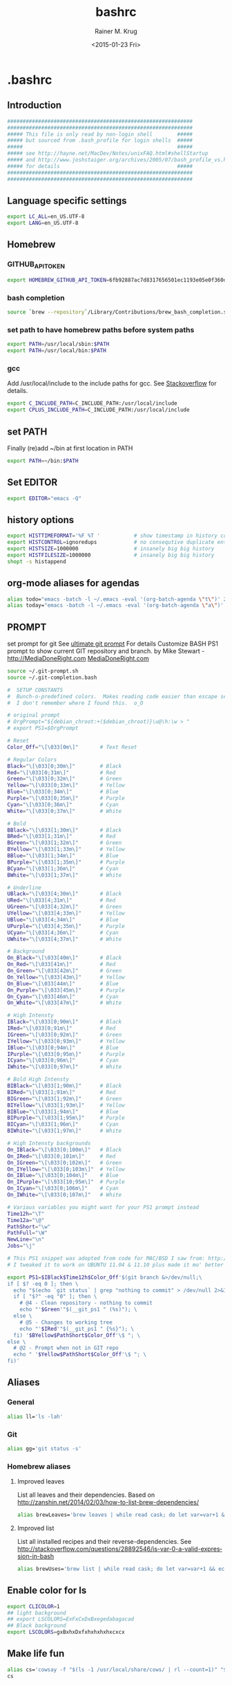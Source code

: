 #+OPTIONS: ':nil *:t -:t ::t <:t H:3 \n:nil ^:t arch:headline
#+OPTIONS: author:t c:nil creator:comment d:(not "LOGBOOK") date:t
#+OPTIONS: e:t email:nil f:t inline:t num:t p:nil pri:nil prop:nil
#+OPTIONS: stat:t tags:t tasks:t tex:t timestamp:t toc:t todo:t |:t
#+TITLE: bashrc
#+DATE: <2015-01-23 Fri>
#+AUTHOR: Rainer M. Krug
#+EMAIL: Rainer@krugs.de
#+DESCRIPTION:
#+KEYWORDS:
#+LANGUAGE: en
#+SELECT_TAGS: export
#+EXCLUDE_TAGS: noexport
#+CREATOR: Emacs 24.4.1 (Org mode 8.3beta)

#+PROPERTY: header-args  :tangle-mode (identity #o444)
#+PROPERTY: header-args+ :comments both
#+PROPERTY: header-args+ :shebang ""
#+PROPERTY: header-args+ :mkdirp ./dotfiles


* .bashrc
:PROPERTIES:
:header-args+: :tangle ./dotfiles/.bashrc
:END:
** Introduction
#+begin_src sh 
############################################################
############################################################
##### This file is only read by non-login shell        #####
##### but sourced from .bash_profile for login shells  #####
#####                                                  #####
##### see http://hayne.net/MacDev/Notes/unixFAQ.html#shellStartup
##### and http://www.joshstaiger.org/archives/2005/07/bash_profile_vs.html
##### for details                                      #####
############################################################
############################################################
#+end_src
** Language specific settings
#+begin_src sh
export LC_ALL=en_US.UTF-8
export LANG=en_US.UTF-8
#+end_src

** Homebrew 
*** GITHUB_API_TOKEN
#+begin_src sh
export HOMEBREW_GITHUB_API_TOKEN=6fb92887ac7d8317656501ec1193e05e0f360d01
#+end_src
*** bash completion
#+begin_src sh
source `brew --repository`/Library/Contributions/brew_bash_completion.sh
#+end_src

*** set path to have homebrew paths before system paths
#+begin_src sh
export PATH=/usr/local/sbin:$PATH
export PATH=/usr/local/bin:$PATH
#+end_src

*** gcc
Add /usr/local/include to the include paths for gcc. See [[http://stackoverflow.com/questions/558803/how-to-add-a-default-include-path-for-gcc-in-linux][Stackoverflow]]
for details.

#+begin_src sh
export C_INCLUDE_PATH=C_INCLUDE_PATH:/usr/local/include
export CPLUS_INCLUDE_PATH=C_INCLUDE_PATH:/usr/local/include
#+end_src


*** COMMENT homebrew - gdal-grass
## ==> Caveats
## This formula provides a plugin that allows GDAL and OGR to access geospatial
## data stored using the GRASS vector and raster formats. In order to use the
## plugin, you will need to add the following path to the GDAL_DRIVER_PATH
## enviroment variable:
##   /usr/local/lib/gdalplugins

#+begin_src sh
export GDAL_DRIVER_PATH=/usr/local/lib/gdalplugins
#+end_src


*** COMMENT Emacs
Not needed anymore as emacs and emacsclient in /usr/bin renamed to
emacs.bak and emacsclient.bak redefine emacs to use new emacs but
added for reference.

#+begin_src sh
alias emacs="/usr/local/Cellar/emacs/24.3/Emacs.app/Contents/MacOS/Emacs -nw"
alias emacsclient="/usr/local/Cellar/emacs/24.3/bin/emacsclient"
#+end_src

** set PATH
Finally (re)add ~/bin at first location in PATH

#+begin_src sh
export PATH=~/bin:$PATH
#+end_src
** Set EDITOR
#+begin_src sh
export EDITOR="emacs -Q"
#+end_src


** history options
#+begin_src sh
export HISTTIMEFORMAT='%F %T '           # show timestamp in history command
export HISTCONTROL=ignoredups            # no consequtive duplicate entries
export HISTSIZE=1000000                  # insanely big big history
export HISTFILESIZE=1000000              # insanely big big history
shopt -s histappend
#+end_src

** COMMENT Infopath settings
Not needed anymore - left for reference
#+begin_src sh 
export INFOPATH=~/.emacs.d/org-mode/doc:$INFOPATH
export INFOPATH=~/.emacs.d/ess/doc:$INFOPATH
export INFOPATH=$INFOPATH/
#+end_src

** org-mode aliases for agendas
#+begin_src sh
alias todo="emacs -batch -l ~/.emacs -eval '(org-batch-agenda \"t\")' 2> /dev/null "
alias today="emacs -batch -l ~/.emacs -eval '(org-batch-agenda \"a\")' 2> /dev/null "
#+end_src

** COMMENT docker
to ssh into a docker
#+begin_src sh
function docker_ssh() { ssh root@$(docker inspect $1 | grep IPAddr | sed -e ‘s/.*: “\(.*\)”.*/\1/’); }
#+end_src
** PROMPT
set prompt for git
See [[http://mediadoneright.com/content/ultimate-git-ps1-bash-prompt][ultimate git prompt]] For details
Customize BASH PS1 prompt to show current GIT repository and branch.
by Mike Stewart - http://MediaDoneRight.com [[http://MediaDoneRight.com][MediaDoneRight.com]] 
#+begin_src sh
source ~/.git-prompt.sh
source ~/.git-completion.bash

#  SETUP CONSTANTS
#  Bunch-o-predefined colors.  Makes reading code easier than escape sequences.
#  I don't remember where I found this.  o_O

# original prompt
# OrgPrompt="${debian_chroot:+($debian_chroot)}\u@\h:\w > "
# export PS1=$OrgPrompt

# Reset
Color_Off="\[\033[0m\]"       # Text Reset
  
# Regular Colors
Black="\[\033[0;30m\]"        # Black
Red="\[\033[0;31m\]"          # Red
Green="\[\033[0;32m\]"        # Green
Yellow="\[\033[0;33m\]"       # Yellow
Blue="\[\033[0;34m\]"         # Blue
Purple="\[\033[0;35m\]"       # Purple
Cyan="\[\033[0;36m\]"         # Cyan
White="\[\033[0;37m\]"        # White

# Bold
BBlack="\[\033[1;30m\]"       # Black
BRed="\[\033[1;31m\]"         # Red
BGreen="\[\033[1;32m\]"       # Green
BYellow="\[\033[1;33m\]"      # Yellow
BBlue="\[\033[1;34m\]"        # Blue
BPurple="\[\033[1;35m\]"      # Purple
BCyan="\[\033[1;36m\]"        # Cyan
BWhite="\[\033[1;37m\]"       # White

# Underline
UBlack="\[\033[4;30m\]"       # Black
URed="\[\033[4;31m\]"         # Red
UGreen="\[\033[4;32m\]"       # Green
UYellow="\[\033[4;33m\]"      # Yellow
UBlue="\[\033[4;34m\]"        # Blue
UPurple="\[\033[4;35m\]"      # Purple
UCyan="\[\033[4;36m\]"        # Cyan
UWhite="\[\033[4;37m\]"       # White

# Background
On_Black="\[\033[40m\]"       # Black
On_Red="\[\033[41m\]"         # Red
On_Green="\[\033[42m\]"       # Green
On_Yellow="\[\033[43m\]"      # Yellow
On_Blue="\[\033[44m\]"        # Blue
On_Purple="\[\033[45m\]"      # Purple
On_Cyan="\[\033[46m\]"        # Cyan
On_White="\[\033[47m\]"       # White

# High Intensty
IBlack="\[\033[0;90m\]"       # Black
IRed="\[\033[0;91m\]"         # Red
IGreen="\[\033[0;92m\]"       # Green
IYellow="\[\033[0;93m\]"      # Yellow
IBlue="\[\033[0;94m\]"        # Blue
IPurple="\[\033[0;95m\]"      # Purple
ICyan="\[\033[0;96m\]"        # Cyan
IWhite="\[\033[0;97m\]"       # White

# Bold High Intensty
BIBlack="\[\033[1;90m\]"      # Black
BIRed="\[\033[1;91m\]"        # Red
BIGreen="\[\033[1;92m\]"      # Green
BIYellow="\[\033[1;93m\]"     # Yellow
BIBlue="\[\033[1;94m\]"       # Blue
BIPurple="\[\033[1;95m\]"     # Purple
BICyan="\[\033[1;96m\]"       # Cyan
BIWhite="\[\033[1;97m\]"      # White

# High Intensty backgrounds
On_IBlack="\[\033[0;100m\]"   # Black
On_IRed="\[\033[0;101m\]"     # Red
On_IGreen="\[\033[0;102m\]"   # Green
On_IYellow="\[\033[0;103m\]"  # Yellow
On_IBlue="\[\033[0;104m\]"    # Blue
On_IPurple="\[\033[10;95m\]"  # Purple
On_ICyan="\[\033[0;106m\]"    # Cyan
On_IWhite="\[\033[0;107m\]"   # White

# Various variables you might want for your PS1 prompt instead
Time12h="\T"
Time12a="\@"
PathShort="\w"
PathFull="\W"
NewLine="\n"
Jobs="\j"

# This PS1 snippet was adopted from code for MAC/BSD I saw from: http://allancraig.net/index.php?option=com_content&view=article&id=108:ps1-export-command-for-git&catid=45:general&Itemid=96
# I tweaked it to work on UBUNTU 11.04 & 11.10 plus made it mo' better

export PS1=$IBlack$Time12h$Color_Off'$(git branch &>/dev/null;\
if [ $? -eq 0 ]; then \
  echo "$(echo `git status` | grep "nothing to commit" > /dev/null 2>&1; \
  if [ "$?" -eq "0" ]; then \
    # @4 - Clean repository - nothing to commit
    echo "'$Green'"$(__git_ps1 " (%s)"); \
  else \
    # @5 - Changes to working tree
    echo "'$IRed'"$(__git_ps1 " {%s}"); \
  fi) '$BYellow$PathShort$Color_Off'\$ "; \
else \
  # @2 - Prompt when not in GIT repo
  echo " '$Yellow$PathShort$Color_Off'\$ "; \
fi)'
#+end_src
** Aliases
*** General
#+begin_src sh
alias ll='ls -lah'
#+end_src
*** Git
#+begin_src sh
alias gg='git status -s'
#+end_src
*** Homebrew aliases
**** Improved leaves 
List all leaves and their dependencies. Based on
[[http://zanshin.net/2014/02/03/how-to-list-brew-dependencies/]]
#+begin_src sh 
alias brewLeaves='brew leaves | while read cask; do let var=var+1 && echo -en "$var \033[1m$cask \033[0m \033[34mDEPENDS ON: \033[0m"; brew deps $cask | awk '"'"'{printf(" \033[4m%s\033[0m  ", $0)}'"'"'; echo ""; done'  
#+end_src

**** Improved list
List all installed recipes and their reverse-dependencies. See
[[http://stackoverflow.com/questions/28892546/is-var-0-a-valid-expression-in-bash]]
#+begin_src sh 
alias brewUses='brew list | while read cask; do let var=var+1 && echo -en "$var\033[1m $cask \033[0m \033[34mUSED BY : \033[0m"; brew uses --installed $cask | awk '"'"'{printf "  \033[4m%s\033[0m  ", $0}'"'"'; echo ""; done' 
#+end_src

** Enable color for ls
#+begin_src sh 
  export CLICOLOR=1
  ## light background
  ## export LSCOLORS=ExFxCxDxBxegedabagacad
  ## Black background
  export LSCOLORS=gxBxhxDxfxhxhxhxhxcxcx
#+end_src

** Make life fun
#+begin_src sh
alias cs='cowsay -f "$(ls -1 /usr/local/share/cows/ | rl --count=1)" "$(fortune -s)"'
cs
#+end_src


* .bash_profile
:PROPERTIES:
:header-args+: :tangle ./dotfiles/.bash_profile
:END:

** Read .bashrc
This file is only read by login shells
#+begin_src sh 
if [ -f ~/.bashrc ]; then
   source ~/.bashrc
fi
#+end_src

